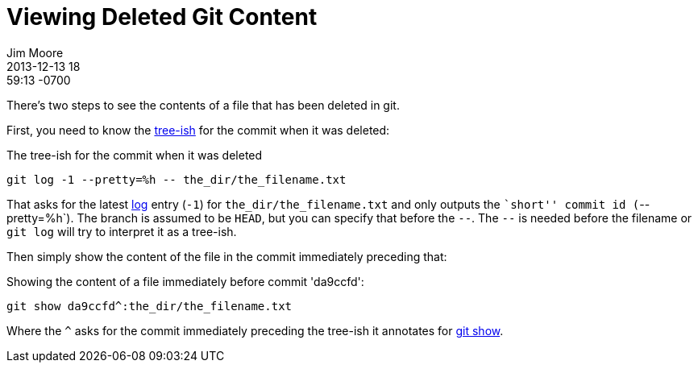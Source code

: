 = Viewing Deleted Git Content
Jim Moore
2013-12-13 18:59:13 -0700
:jbake-type: post
:jbake-status: published
:jbake-tags: git
:idprefix:


There's two steps to see the contents of a file that has been deleted in git.

First, you need to know the https://www.kernel.org/pub/software/scm/git/docs/[tree-ish] for the commit when it was deleted:

The tree-ish for the commit when it was deleted
[source,shell]
git log -1 --pretty=%h -- the_dir/the_filename.txt

That asks for the latest https://www.kernel.org/pub/software/scm/git/docs/git-log.html[log] entry (`-1`) for `the_dir/the_filename.txt` and only outputs the ``short'' commit id (`--pretty=%h`). The branch is assumed to be `HEAD`, but you can specify that before the `--`. The `--` is needed before the filename or `git log` will try to interpret it as a tree-ish.

Then simply show the content of the file in the commit immediately preceding that:

Showing the content of a file immediately before commit 'da9ccfd':
[source,bash]
git show da9ccfd^:the_dir/the_filename.txt

Where the `^` asks for the commit immediately preceding the tree-ish it annotates for https://www.kernel.org/pub/software/scm/git/docs/git-show.html[git show].
